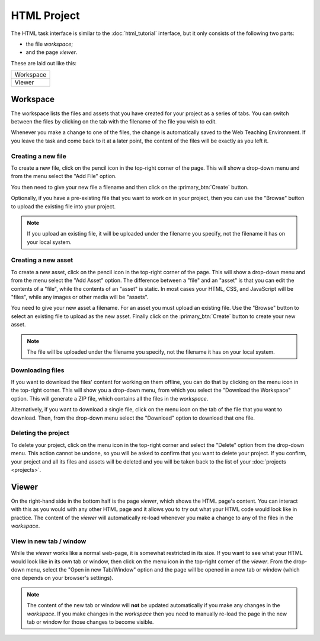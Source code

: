 HTML Project
------------

The HTML task interface is similar to the :doc:`html_tutorial` interface,
but it only consists of the following two parts:

* the file *workspace*;
* and the page *viewer*.

These are laid out like this:

+-----------+
| Workspace |
+-----------+
| Viewer    |
+-----------+

Workspace
^^^^^^^^^

The workspace lists the files and assets that you have created for your project
as a series of tabs. You can switch between the files by clicking on the tab
with the filename of the file you wish to edit.

Whenever you make a change to one of the files, the change is automatically
saved to the Web Teaching Environment. If you leave the task and come back
to it at a later point, the content of the files will be exactly as you left
it.

Creating a new file
"""""""""""""""""""

To create a new file, click on the pencil icon in the top-right corner of the
page. This will show a drop-down menu and from the menu select the "Add File"
option.

You then need to give your new file a filename and then click on the
:primary_btn:`Create` button.

Optionally, if you have a pre-existing file that you want to work on in your
project, then you can use the "Browse" button to upload the existing file into
your project.

.. note:: If you upload an existing file, it will be uploaded under the
   filename you specify, not the filename it has on your local system.

Creating a new asset
""""""""""""""""""""

To create a new asset, click on the pencil icon in the top-right corner of the
page. This will show a drop-down menu and from the menu select the "Add Asset"
option. The difference between a "file" and an "asset" is that you can edit
the contents of a "file", while the contents of an "asset" is static. In most
cases your HTML, CSS, and JavaScript will be "files", while any images or other
media will be "assets".

You need to give your new asset a filename. For an asset you must upload an
existing file. Use the "Browse" button to select an existing file to upload as
the new asset. Finally click on the :primary_btn:`Create` button to create your
new asset.

.. note:: The file will be uploaded under the filename you specify, not the
   filename it has on your local system.


Downloading files
"""""""""""""""""

If you want to download the files' content for working on them offline, you
can do that by clicking on the menu icon in the top-right corner. This will
show you a drop-down menu, from which you select the "Download the Workspace"
option. This will generate a ZIP file, which contains all the files in the
*workspace*.

Alternatively, if you want to download a single file, click on the menu icon
on the tab of the file that you want to download. Then, from the drop-down menu
select the "Download" option to download that one file.

Deleting the project
""""""""""""""""""""

To delete your project, click on the menu icon in the top-right corner and
select the "Delete" option from the drop-down menu. This action cannot be
undone, so you will be asked to confirm that you want to delete your project.
If you confirm, your project and all its files and assets will be deleted
and you will be taken back to the list of your :doc:`projects <projects>`.

Viewer
^^^^^^

On the right-hand side in the bottom half is the page *viewer*, which shows the
HTML page's content. You can interact with this as you would with any other
HTML page and it allows you to try out what your HTML code would look like in
practice. The content of the *viewer* will automatically re-load whenever you
make a change to any of the files in the *workspace*.

View in new tab / window
""""""""""""""""""""""""

While the *viewer* works like a normal web-page, it is somewhat restricted in
its size. If you want to see what your HTML would look like in its own tab or
window, then click on the menu icon in the top-right corner of the *viewer*.
From the drop-down menu, select the "Open in new Tab/Window" option and the
page will be opened in a new tab or window (which one depends on your browser's
settings).

.. note:: The content of the new tab or window will **not** be updated
   automatically if you make any changes in the *workspace*. If you make
   changes in the *workspace* then you need to manually re-load the page in
   the new tab or window for those changes to become visible.
